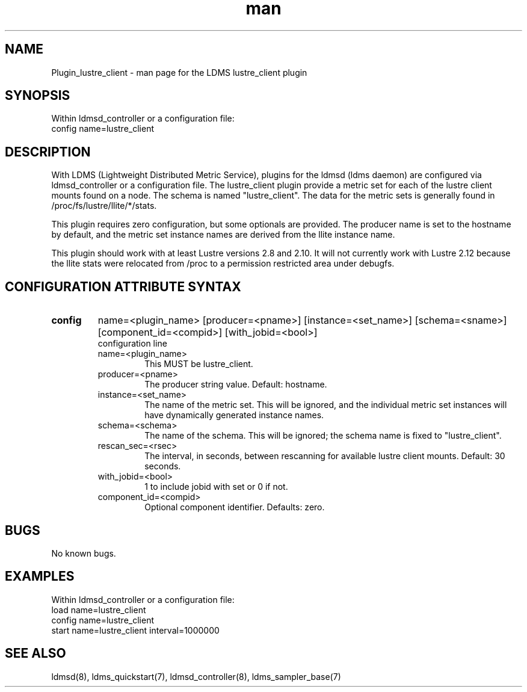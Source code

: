 .\" Manpage for Plugin_lustre_client
.\" Contact ovis-help@ca.sandia.gov to correct errors or typos.
.TH man 7 "18 Feb 2018" "v4" "LDMS Plugin lustre_client man page"

.SH NAME
Plugin_lustre_client - man page for the LDMS lustre_client plugin

.SH SYNOPSIS
Within ldmsd_controller or a configuration file:
.br
config name=lustre_client

.SH DESCRIPTION
With LDMS (Lightweight Distributed Metric Service), plugins for the ldmsd (ldms daemon) are configured via ldmsd_controller
or a configuration file. The lustre_client plugin provide a metric set for each of the lustre client
mounts found on a node.  The schema is named "lustre_client".  The data for the metric sets is
generally found in /proc/fs/lustre/llite/*/stats.

This plugin requires zero configuration, but some optionals are provided.  The producer name is set to the hostname by default, and the metric set
instance names are derived from the llite instance name.

This plugin should work with at least Lustre versions 2.8 and 2.10.  It will not currently
work with Lustre 2.12 because the llite stats were relocated from /proc to a permission restricted
area under debugfs.

.SH CONFIGURATION ATTRIBUTE SYNTAX

.TP
.BR config
name=<plugin_name> [producer=<pname>] [instance=<set_name>] [schema=<sname>] [component_id=<compid>] [with_jobid=<bool>]
.br
configuration line
.RS
.TP
name=<plugin_name>
.br
This MUST be lustre_client.
.TP
producer=<pname>
.br
The producer string value.  Default: hostname.
.TP
instance=<set_name>
.br
The name of the metric set.  This will be ignored, and the individual metric set instances will have dynamically generated instance names.
.TP
schema=<schema>
.br
The name of the schema. This will be ignored; the schema name is fixed to "lustre_client".
.TP
rescan_sec=<rsec>
.br
The interval, in seconds, between rescanning for available lustre client mounts.  Default: 30 seconds.
.TP
with_jobid=<bool>
.br
1 to include jobid with set or 0 if not.
.TP
component_id=<compid>
.br
Optional component identifier. Defaults: zero.
.RE
.SH BUGS
No known bugs.

.SH EXAMPLES
.PP
Within ldmsd_controller or a configuration file:
.nf
load name=lustre_client
config name=lustre_client
start name=lustre_client interval=1000000
.fi

.SH SEE ALSO
ldmsd(8), ldms_quickstart(7), ldmsd_controller(8), ldms_sampler_base(7)
